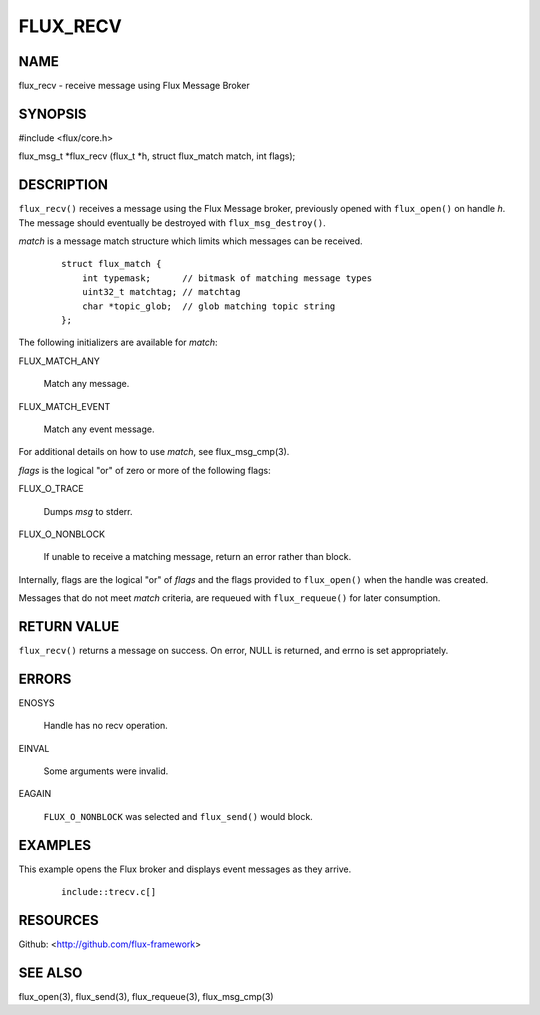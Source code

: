 =========
FLUX_RECV
=========


NAME
====

flux_recv - receive message using Flux Message Broker

SYNOPSIS
========

#include <flux/core.h>

flux_msg_t \*flux_recv (flux_t \*h, struct flux_match match, int flags);

DESCRIPTION
===========

``flux_recv()`` receives a message using the Flux Message broker, previously opened with ``flux_open()`` on handle *h*. The message should eventually be destroyed with ``flux_msg_destroy()``.

*match* is a message match structure which limits which messages can be received.

   ::

      struct flux_match {
          int typemask;      // bitmask of matching message types
          uint32_t matchtag; // matchtag
          char *topic_glob;  // glob matching topic string
      };

The following initializers are available for *match*:

FLUX_MATCH_ANY

   Match any message.

FLUX_MATCH_EVENT

   Match any event message.

For additional details on how to use *match*, see flux_msg_cmp(3).

*flags* is the logical "or" of zero or more of the following flags:

FLUX_O_TRACE

   Dumps *msg* to stderr.

FLUX_O_NONBLOCK

   If unable to receive a matching message, return an error rather than block.

Internally, flags are the logical "or" of *flags* and the flags provided to ``flux_open()`` when the handle was created.

Messages that do not meet *match* criteria, are requeued with ``flux_requeue()`` for later consumption.

RETURN VALUE
============

``flux_recv()`` returns a message on success. On error, NULL is returned, and errno is set appropriately.

ERRORS
======

ENOSYS

   Handle has no recv operation.

EINVAL

   Some arguments were invalid.

EAGAIN

   ``FLUX_O_NONBLOCK`` was selected and ``flux_send()`` would block.

EXAMPLES
========

This example opens the Flux broker and displays event messages as they arrive.

   ::

      include::trecv.c[]

RESOURCES
=========

Github: <http://github.com/flux-framework>

SEE ALSO
========

flux_open(3), flux_send(3), flux_requeue(3), flux_msg_cmp(3)
